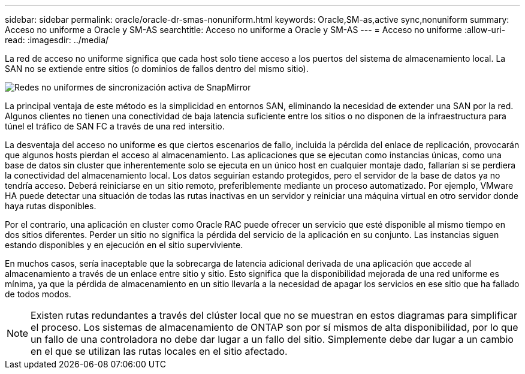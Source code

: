 ---
sidebar: sidebar 
permalink: oracle/oracle-dr-smas-nonuniform.html 
keywords: Oracle,SM-as,active sync,nonuniform 
summary: Acceso no uniforme a Oracle y SM-AS 
searchtitle: Acceso no uniforme a Oracle y SM-AS 
---
= Acceso no uniforme
:allow-uri-read: 
:imagesdir: ../media/


[role="lead"]
La red de acceso no uniforme significa que cada host solo tiene acceso a los puertos del sistema de almacenamiento local. La SAN no se extiende entre sitios (o dominios de fallos dentro del mismo sitio).

image:../media/smas-nonuniform.png["Redes no uniformes de sincronización activa de SnapMirror"]

La principal ventaja de este método es la simplicidad en entornos SAN, eliminando la necesidad de extender una SAN por la red. Algunos clientes no tienen una conectividad de baja latencia suficiente entre los sitios o no disponen de la infraestructura para túnel el tráfico de SAN FC a través de una red intersitio.

La desventaja del acceso no uniforme es que ciertos escenarios de fallo, incluida la pérdida del enlace de replicación, provocarán que algunos hosts pierdan el acceso al almacenamiento. Las aplicaciones que se ejecutan como instancias únicas, como una base de datos sin cluster que inherentemente solo se ejecuta en un único host en cualquier montaje dado, fallarían si se perdiera la conectividad del almacenamiento local. Los datos seguirían estando protegidos, pero el servidor de la base de datos ya no tendría acceso. Deberá reiniciarse en un sitio remoto, preferiblemente mediante un proceso automatizado. Por ejemplo, VMware HA puede detectar una situación de todas las rutas inactivas en un servidor y reiniciar una máquina virtual en otro servidor donde haya rutas disponibles.

Por el contrario, una aplicación en cluster como Oracle RAC puede ofrecer un servicio que esté disponible al mismo tiempo en dos sitios diferentes. Perder un sitio no significa la pérdida del servicio de la aplicación en su conjunto. Las instancias siguen estando disponibles y en ejecución en el sitio superviviente.

En muchos casos, sería inaceptable que la sobrecarga de latencia adicional derivada de una aplicación que accede al almacenamiento a través de un enlace entre sitio y sitio. Esto significa que la disponibilidad mejorada de una red uniforme es mínima, ya que la pérdida de almacenamiento en un sitio llevaría a la necesidad de apagar los servicios en ese sitio que ha fallado de todos modos.


NOTE: Existen rutas redundantes a través del clúster local que no se muestran en estos diagramas para simplificar el proceso. Los sistemas de almacenamiento de ONTAP son por sí mismos de alta disponibilidad, por lo que un fallo de una controladora no debe dar lugar a un fallo del sitio. Simplemente debe dar lugar a un cambio en el que se utilizan las rutas locales en el sitio afectado.
